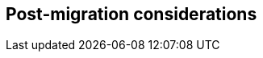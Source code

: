 // Provides partner-specific details such as monitoring/backup strategy activities, running updates, patching servers, and general administrative tasks

== Post-migration considerations